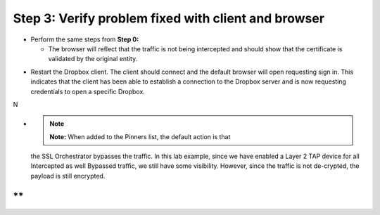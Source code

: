 Step 3: Verify problem fixed with client and browser
~~~~~~~~~~~~~~~~~~~~~~~~~~~~~~~~~~~~~~~~~~~~~~~~~~~~

-  Perform the same steps from **Step 0:**

   -  The browser will reflect that the traffic is not being intercepted
      and should show that the certificate is validated by the original
      entity.

|image27|

-  Restart the Dropbox client. The client should connect and the default
   browser will open requesting sign in. This indicates that the client
   has been able to establish a connection to the Dropbox server and is
   now requesting credentials to open a specific Dropbox.

N\ |image28|

-  .. note:: **Note:** When added to the Pinners list, the default action is that
   the SSL Orchestrator bypasses the traffic. In this lab example, since
   we have enabled a Layer 2 TAP device for all Intercepted as well
   Bypassed traffic, we still have some visibility. However, since the
   traffic is not de-crypted, the payload is still encrypted.

**
**
.. |image27| image:: ../media/image026.png
   :width: 7.05556in
   :height: 2.98958in
.. |image28| image:: ../media/image027.png
   :width: 7.05556in
   :height: 4.02986in
